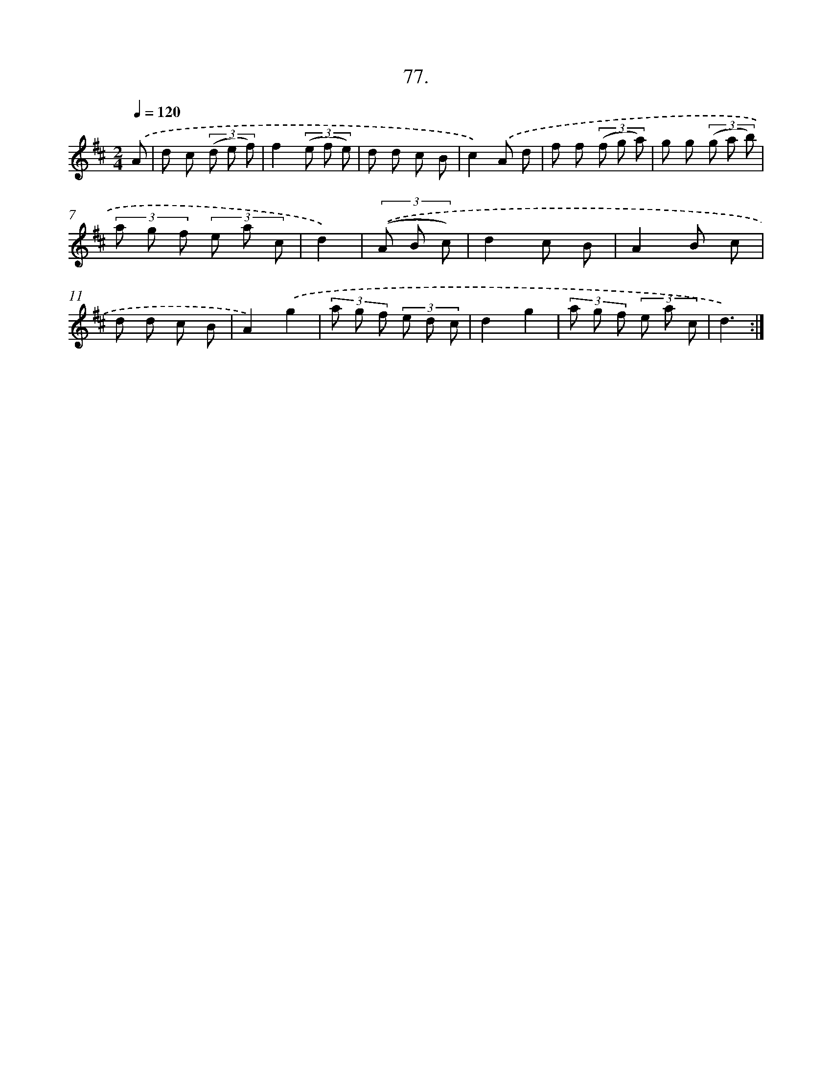X: 13872
T: 77.
%%abc-version 2.0
%%abcx-abcm2ps-target-version 5.9.1 (29 Sep 2008)
%%abc-creator hum2abc beta
%%abcx-conversion-date 2018/11/01 14:37:38
%%humdrum-veritas 3135277332
%%humdrum-veritas-data 2431143774
%%continueall 1
%%barnumbers 0
L: 1/8
M: 2/4
Q: 1/4=120
K: D clef=treble
.('A [I:setbarnb 1]|
d c (3(d e f) |
f2(3(e f e) |
d d c B |
c2).('A d |
f f (3(f g a) |
g g (3(g a b) |
(3a g f (3e a c |
d2) |
(3.('(A B c) [I:setbarnb 9]|
d2c B |
A2B c |
d d c B |
A2).('g2 |
(3a g f (3e d c |
d2g2 |
(3a g f (3e a c |
d3) :|]

